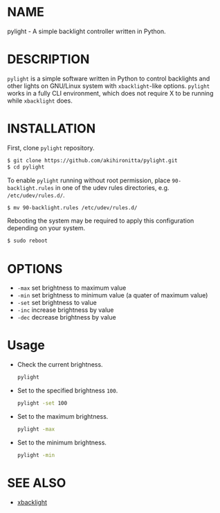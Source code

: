 * NAME

  pylight - A simple backlight controller written in Python.


* DESCRIPTION
  
  =pylight= is a simple software written in Python to control backlights and other lights on GNU/Linux system with =xbacklight=-like options.
  =pylight= works in a fully CLI environment, which does not require X to be running while =xbacklight= does.


* INSTALLATION
  
  First, clone =pylight= repository.
  #+BEGIN_SRC sh
  $ git clone https://github.com/akihironitta/pylight.git
  $ cd pylight
  #+END_SRC

  To enable =pylight= running without root permission, place =90-backlight.rules= in one of the udev rules directories, e.g. =/etc/udev/rules.d/=. 
  #+BEGIN_SRC sh
  $ mv 90-backlight.rules /etc/udev/rules.d/
  #+END_SRC

  Rebooting the system may be required to apply this configuration depending on your system.
  #+BEGIN_SRC sh
  $ sudo reboot
  #+END_SRC


* OPTIONS

  - =-max= set brightness to maximum value
  - =-min= set brightness to minimum value (a quater of maximum value)
  - =-set= set brightness to value
  - =-inc= increase brightness by value
  - =-dec= decrease brightness by value
  # - =-dev= set device to value


* Usage

  - Check the current brightness.
    #+begin_src sh
    pylight
    #+end_src
  - Set to the specified brightness =100=.
    #+begin_src sh
    pylight -set 100
    #+end_src
  - Set to the maximum brightness.
    #+begin_src sh
    pylight -max
    #+end_src
  - Set to the minimum brightness.
    #+begin_src sh
    pylight -min
    #+end_src
  # - =pylight -set 100 -dev /sys/class/leds/tpacpi::kbd_backlight=


* SEE ALSO

  - [[https://github.com/tcatm/xbacklight][xbacklight]]


